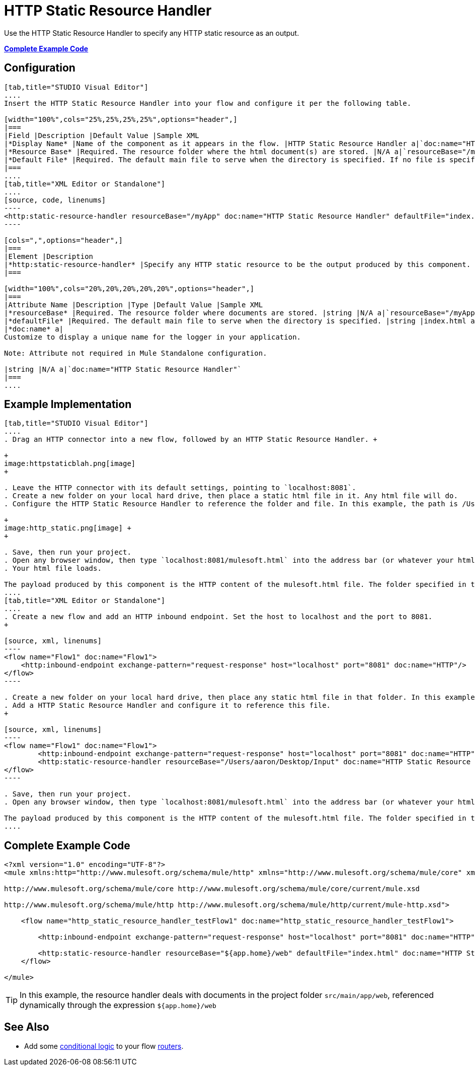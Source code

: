 = HTTP Static Resource Handler
:keywords: anypoint studio, esb, http resource, https resource, rest, raml

Use the HTTP Static Resource Handler to specify any HTTP static resource as an output. 

*<<Complete Example Code>>*

== Configuration

[tabs]
------
[tab,title="STUDIO Visual Editor"]
....
Insert the HTTP Static Resource Handler into your flow and configure it per the following table.

[width="100%",cols="25%,25%,25%,25%",options="header",]
|===
|Field |Description |Default Value |Sample XML
|*Display Name* |Name of the component as it appears in the flow. |HTTP Static Resource Handler a|`doc:name="HTTP Static Resource Handler"`
|*Resource Base* |Required. The resource folder where the html document(s) are stored. |N/A a|`resourceBase="/myApp"`
|*Default File* |Required. The default main file to serve when the directory is specified. If no file is specified, index.html will be used. |index.html a|`defaultFile="index.html"`
|===
....
[tab,title="XML Editor or Standalone"]
....
[source, code, linenums]
----
<http:static-resource-handler resourceBase="/myApp" doc:name="HTTP Static Resource Handler" defaultFile="index.html"/>
----

[cols=",",options="header",]
|===
|Element |Description
|*http:static-resource-handler* |Specify any HTTP static resource to be the output produced by this component. 
|===

[width="100%",cols="20%,20%,20%,20%,20%",options="header",]
|===
|Attribute Name |Description |Type |Default Value |Sample XML
|*resourceBase* |Required. The resource folder where documents are stored. |string |N/A a|`resourceBase="/myApp"`
|*defaultFile* |Required. The default main file to serve when the directory is specified. |string |index.html a|`defaultFile="index.html"`
|*doc:name* a|
Customize to display a unique name for the logger in your application.

Note: Attribute not required in Mule Standalone configuration.

|string |N/A a|`doc:name="HTTP Static Resource Handler"`
|===
....
------

== Example Implementation

[tabs]
------
[tab,title="STUDIO Visual Editor"]
....
. Drag an HTTP connector into a new flow, followed by an HTTP Static Resource Handler. +

+
image:httpstaticblah.png[image]
+

. Leave the HTTP connector with its default settings, pointing to `localhost:8081`.
. Create a new folder on your local hard drive, then place a static html file in it. Any html file will do.
. Configure the HTTP Static Resource Handler to reference the folder and file. In this example, the path is /Users/aaron/Desktop/Input and the file name is mulesoft.html. +

+
image:http_static.png[image] +
+

. Save, then run your project.
. Open any browser window, then type `localhost:8081/mulesoft.html` into the address bar (or whatever your html file is named). 
. Your html file loads.

The payload produced by this component is the HTTP content of the mulesoft.html file. The folder specified in the Resource Base may also contain other files such as .css stylesheets or .js scripts that the main .html file can reference.
....
[tab,title="XML Editor or Standalone"]
....
. Create a new flow and add an HTTP inbound endpoint. Set the host to localhost and the port to 8081.
+

[source, xml, linenums]
----
<flow name="Flow1" doc:name="Flow1">
    <http:inbound-endpoint exchange-pattern="request-response" host="localhost" port="8081" doc:name="HTTP"/>
</flow>
----

. Create a new folder on your local hard drive, then place any static html file in that folder. In this example, the path is /Users/aaron/Desktop/Input and the file name is mulesoft.html.
. Add a HTTP Static Resource Handler and configure it to reference this file.
+

[source, xml, linenums]
----
<flow name="Flow1" doc:name="Flow1">
        <http:inbound-endpoint exchange-pattern="request-response" host="localhost" port="8081" doc:name="HTTP"/>
        <http:static-resource-handler resourceBase="/Users/aaron/Desktop/Input" doc:name="HTTP Static Resource Handler" defaultFile="mulesoft.html"/>
</flow>
----

. Save, then run your project.
. Open any browser window, then type `localhost:8081/mulesoft.html` into the address bar (or whatever your html file is named).

The payload produced by this component is the HTTP content of the mulesoft.html file. The folder specified in the Resource Base may also contain other files such as .css stylesheets or .js scripts that the main .html file can reference.
....
------

== Complete Example Code

[source, xml, linenums]
----
<?xml version="1.0" encoding="UTF-8"?>
<mule xmlns:http="http://www.mulesoft.org/schema/mule/http" xmlns="http://www.mulesoft.org/schema/mule/core" xmlns:doc="http://www.mulesoft.org/schema/mule/documentation" xmlns:spring="http://www.springframework.org/schema/beans" version="EE-3.5.0" xmlns:xsi="http://www.w3.org/2001/XMLSchema-instance" xsi:schemaLocation="http://www.springframework.org/schema/beans http://www.springframework.org/schema/beans/spring-beans-current.xsd
 
http://www.mulesoft.org/schema/mule/core http://www.mulesoft.org/schema/mule/core/current/mule.xsd
 
http://www.mulesoft.org/schema/mule/http http://www.mulesoft.org/schema/mule/http/current/mule-http.xsd">
 
    <flow name="http_static_resource_handler_testFlow1" doc:name="http_static_resource_handler_testFlow1">
 
        <http:inbound-endpoint exchange-pattern="request-response" host="localhost" port="8081" doc:name="HTTP"/>
 
        <http:static-resource-handler resourceBase="${app.home}/web" defaultFile="index.html" doc:name="HTTP Static Resource Handler"/>
    </flow>
 
</mule>
----

[TIP]
In this example, the resource handler deals with documents in the project folder `src/main/app/web`, referenced dynamically through the expression `${app.home}/web`

== See Also

* Add some link:/mule-user-guide/v/3.7/choice-flow-control-reference[conditional logic] to your flow link:/mule-user-guide/v/3.7/routers[routers].
